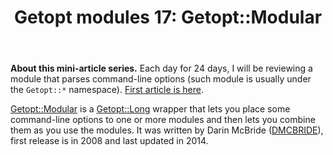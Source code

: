 #+BLOG: perlancar
#+OPTIONS: toc:nil num:nil todo:nil pri:nil tags:nil ^:nil
#+CATEGORY: perl,cli,getopt
#+TAGS: perl,cli,getopt
#+DESCRIPTION:
#+TITLE: Getopt modules 17: Getopt::Modular

*About this mini-article series.* Each day for 24 days, I will be reviewing a
module that parses command-line options (such module is usually under the
~Getopt::*~ namespace). [[https://perlancar.wordpress.com/2016/12/01/getopt-modules-01-getoptlong/][First article is here]].

[[https://metacpan.org/pod/Getopt::Modular][Getopt::Modular]] is a [[https://metacpan.org/pod/Getopt::Long][Getopt::Long]] wrapper that lets you place some command-line
options to one or more modules and then lets you combine them as you use the
modules. It was written by Darin McBride ([[https://metacpan.org/author/DMCBRIDE][DMCBRIDE]]), first release is in 2008
and last updated in 2014.
